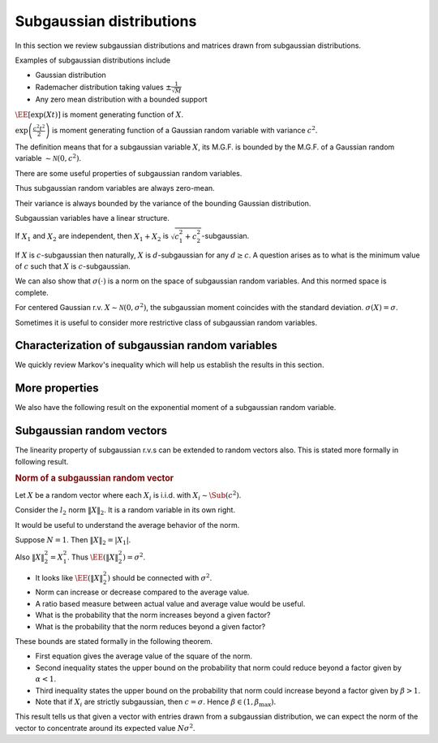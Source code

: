.. _sec:subgaussian:

Subgaussian distributions
===================================================


In this section we review subgaussian distributions and
matrices drawn from subgaussian distributions.

Examples of subgaussian distributions include

*  Gaussian distribution
*  Rademacher distribution taking values  :math:`\pm \frac{1}{\sqrt{M}}` 
*  Any zero mean distribution with a bounded support

.. index:: Subgaussian

.. definition:: 

    A random variable  :math:`X` is called **subgaussian** 
    if there exists a constant  :math:`c > 0` such that

    .. math::
        :label: eq:sub_gaussian_definition
    
        M_X(t)  = \EE [\exp(X t) ] \leq \exp \left (\frac{c^2 t^2}{2} \right )
    
    holds for all  :math:`t \in \RR`. We use the notation 
    :math:`X \sim \Sub (c^2)` to denote that  :math:`X` satisfies the 
    constraint :eq:`eq:sub_gaussian_definition`.
    We also say that  :math:`X` is  :math:`c`-subgaussian.


:math:`\EE [\exp(X t) ]` is moment generating function of  :math:`X`.

:math:`\exp \left (\frac{c^2 t^2}{2} \right )`
is moment generating function of a Gaussian random variable 
with variance  :math:`c^2`.

The definition means that for a subgaussian variable  
:math:`X`, its M.G.F. is bounded by the M.G.F. of a 
Gaussian random variable  :math:`\sim \mathcal{N}(0, c^2)`.

.. example:: Gaussian r.v. as subgaussian r.v.

    Consider zero-mean Gaussian random variable  
    :math:`X \sim \mathcal{N}(0, \sigma^2)` 
    with variance  :math:`\sigma^2`.
    Then 

    .. math:: 
    
          \EE [\exp(X t) ] = \exp\left ( \frac{\sigma^2 t^2}{2} \right ) 
    
    Putting :math:`c = \sigma` we see that 
    :eq:`eq:sub_gaussian_definition` is satisfied.
    Hence,  :math:`X\sim \Sub(\sigma^2)` is a subgaussian r.v.
    or  :math:`X` is  :math:`\sigma`-subgaussian.

.. example:: Rademacher distribution

    Consider  :math:`X` with 
      
    
    .. math:: 
    
          \PP_X(x) = \frac{1}{2}\delta(x-1) + \frac{1}{2}\delta(x + 1) 
    
    i.e.  :math:`X` takes a value  :math:`1` with probability  :math:`0.5` and value  :math:`-1` with probability  :math:`0.5`.
    
    Then 
      
    
    .. math:: 
    
          \EE [\exp(X t) ] = \frac{1}{2} \exp(-t) + \frac{1}{2} \exp(t) = \cosh t \leq \exp \left ( \frac{t^2}{2} \right) 
    
    
    Thus  :math:`X \sim \Sub(1)` or  :math:`X` is 1-subgaussian.
    
    




.. example:: Uniform distribution

    Consider  :math:`X` as uniformly distributed over the interval
    :math:`[-a, a]` for some  :math:`a > 0`. i.e.
      
    .. math:: 
    
          f_X(x) = \begin{cases}
          \frac{1}{2 a} & -a \leq x \leq a\\
          0 & \text{otherwise}
          \end{cases}
    
    Then 

    .. math::
        \EE [\exp(X t) ]  = \frac{1}{2 a}  \int_{-a}^{a} \exp(x t)d x =  \frac{1}{2 a t}  [e^{at} - e^{-at}]
        = \sum_{n = 0}^{\infty}\frac{(at)^{2 n}}{(2 n + 1)!}

    But  :math:`(2n+1)! \geq n! 2^n`. Hence we have
    
    .. math:: 
    
          \sum_{n = 0}^{\infty}\frac{(at)^{2 n}}{(2 n + 1)!} \leq \sum_{n = 0}^{\infty}\frac{(at)^{2 n}}{( n! 2^n)} 
          = \sum_{n = 0}^{\infty}\frac{(a^2 t^2 / 2)^{n}}{( n!)} = \exp \left (\frac{a^2 t^2}{2} \right )               
    
    Thus

    .. math::    
           \EE [\exp(X t ]  \leq \exp \left ( \frac{a^2 t^2}{2} \right ).
    
    Hence  :math:`X \sim \Sub(a^2)` or  :math:`X` is  :math:`a`-subgaussian.
    
.. example:: Random variable with bounded support

    Consider  :math:`X` as a zero mean, bounded random variable i.e.
      
    
    .. math:: 
    
          \PP(|X| \leq B) = 1 
    
    for some  :math:`B \in \RR^+` 
    and
    
    
    .. math:: 
    
        \EE(X) = 0.
    
    Then, the following upper bound holds:
    
    
    .. math::
          \EE [ \exp(X t) ] =  \int_{-B}^{B} \exp(x t) f_X(x) d x \leq \exp\left (\frac{B^2 t^2}{2} \right )
    
    
    This result can be proven with some advanced calculus. 
    :math:`X \sim \Sub(B^2)` or  :math:`X` is  :math:`B`-subgaussian.


There are some useful properties of subgaussian random variables.



.. lemma:: 

    If  :math:`X \sim \Sub(c^2)` then
    
    
    .. math::
          \EE (X) = 0
    
    and
    
    
    .. math::
          \EE(X^2) \leq c^2
    
    


Thus subgaussian random variables are always zero-mean.

Their variance is always bounded by the variance of the bounding Gaussian distribution.



.. proof:: 

    
    
    
    .. math::
          \sum_{n = 0}^{\infty} \frac{t^n}{n!} \EE (X^n) = \EE \left( \sum_{n = 0}^{\infty} \frac{(X t)^n}{n!} \right ) 
          = \EE \left ( \exp(X t) \right )
    
    
    But since  :math:`X \sim \Sub(c^2)` hence
    
    
    .. math::
          \sum_{n = 0}^{\infty} \frac{t^n}{n!} \EE (X^n) \leq \exp \left ( \frac{c^2 t^2}{2} \right) = 
          \sum_{n = 0}^{\infty} \frac{c^{2 n} t^{2 n}}{2^n n!}
    
    
    Restating
    
    
    .. math::
          \EE (X) t + \EE (X^2) \frac{t^2}{2!} \leq \frac{c^2 t^2}{2} + \smallO{t^2} \text{ as } t \to 0.
    
    
    Dividing throughout by  :math:`t > 0` and letting  :math:`t \to 0` we get  :math:`\EE (X) \leq 0`. 
    
    Dividing throughout by  :math:`t < 0` and letting  :math:`t \to 0` we get  :math:`\EE (X) \geq 0`. 
    
    Thus  :math:`\EE (X) = 0`. So  :math:`\Var(X) = \EE (X^2)`. 
    
    Now we are left with 
    
    
    .. math::
         \EE (X^2) \frac{t^2}{2!} \leq \frac{c^2 t^2}{2} + \smallO{t^2} \text{ as } t \to 0.
    
    
    Dividing throughout by  :math:`t^2` and letting  :math:`t \to 0` we get   :math:`\Var(X) \leq c^2` 


Subgaussian variables have a linear structure.

.. theorem:: 

    If  :math:`X \sim \Sub(c^2)` i.e.  :math:`X` is  :math:`c`-subgaussian, 
    then for any  :math:`\alpha \in \RR`, the
    r.v.  :math:`\alpha X` is  :math:`|\alpha| c`-subgaussian.
    
    If  :math:`X_1, X_2` are r.v. such that  :math:`X_i` is
    :math:`c_i`-subgaussian, then 
    :math:`X_1 + X_2` is  :math:`c_1 + c_2`-subgaussian.

.. proof:: 

    Let  :math:`X` be  :math:`c`-subgaussian. Then
        
    .. math:: 
    
          \EE [\exp(X t) ] \leq \exp \left (\frac{c^2 t^2}{2} \right )
    
    
    Now for  :math:`\alpha \neq 0`, we have
    
    
    .. math:: 
    
        \EE [\exp(\alpha X t) ] \leq \exp \left (\frac{\alpha^2 c^2 t^2}{2} \right )
        = \exp \left (\frac{(|\alpha | c)^2 t^2}{2} \right )
    
    Hence  :math:`\alpha X` is  :math:`|\alpha| c`-subgaussian.
    
    Now consider  :math:`X_1` as  :math:`c_1`-subgaussian and  :math:`X_2` as  :math:`c_2`-subgaussian.

    .. math:: 
    
          \EE (\exp(X_i t) ) \leq \exp \left (\frac{c_i^2 t^2}{2} \right )
    
    
    Let  :math:`p, q >1` be two numbers s.t.  :math:`\frac{1}{p} + \frac{1}{q} = 1`.
    
    Using  H\"older's inequality, we have
    
    
    .. math:: 
    
        \EE (\exp((X_1  + X_2)t) ) 
        &\leq 
        \left [ \EE (\exp(X_1 t) )^p\right ]^{\frac{1}{p}}
        \left [ \EE (\exp(X_2 t) )^q\right ]^{\frac{1}{q}}\\
        &= 
        \left [ \EE (\exp( p X_1 t) )\right ]^{\frac{1}{p}}
        \left [ \EE (\exp(q X_2 t) )\right ]^{\frac{1}{q}}\\
        &\leq
        \left [ \exp \left (\frac{(p c_1)^2 t^2}{2} \right ) \right ]^{\frac{1}{p}}
        \left [ \exp \left (\frac{(q c_2)^2 t^2}{2} \right ) \right ]^{\frac{1}{q}}\\
        &= \exp \left ( \frac{t^2}{2} ( p c_1^2 + q c_2^2) \right ) \\
        &= \exp \left ( \frac{t^2}{2} ( p c_1^2 + \frac{p}{p - 1} c_2^2) \right ) 
    
    
    Since this is valid for any  :math:`p > 1`, we can minimize the r.h.s. 
    over  :math:`p > 1`.  If suffices to minimize the term
    
    
    .. math:: 
    
        r = p c_1^2 + \frac{p}{p - 1} c_2^2.
    
    
    We have 
    
    
    .. math:: 
    
        \frac{\partial r}{\partial p} = c_1^2 - \frac{1}{(p-1)^2}c_2^2
    
    
    Equating it to 0 gives us
    
    
    .. math:: 
    
        p - 1 = \frac{c_2}{c_1}
        \implies p = \frac{c_1 + c_2}{c_1}
        \implies \frac{p}{p -1} = \frac{c_1 + c_2}{c_2}
    
    
    Taking second derivative, we can verify that this is indeed a minimum value.
    
    Thus
    
    
    .. math:: 
    
        r_{\min} = (c_1 + c_2)^2
    
    
    Hence we have the result
    
    
    .. math:: 
    
        \EE (\exp((X_1  + X_2)t) ) 
        \leq
        \exp \left (\frac{(c_1+ c_2)^2 t^2}{2} \right )
    
    
    Thus  :math:`X_1 + X_2` is  :math:`(c_1 + c_2)`-subgaussian.
    


If :math:`X_1` and  :math:`X_2` are independent, then 
:math:`X_1 + X_2` is  :math:`\sqrt{c_1^2 + c_2^2}`-subgaussian.


If  :math:`X` is  :math:`c`-subgaussian then naturally,  :math:`X` is  :math:`d`-subgaussian
for any  :math:`d \geq c`. A question arises as to what is the minimum
value of  :math:`c` such that  :math:`X` is  :math:`c`-subgaussian. 


.. index:: Subgaussian moment

.. definition:: 

    For a centered random variable  :math:`X`, the **subgaussian moment**
    of  :math:`X`, denoted by  :math:`\sigma(X)`, is defined as

    .. math::
        \sigma(X) = \inf \left \{ c \geq 0 \; |  \;
        \EE (\exp(X t) ) \leq \exp \left (\frac{c^2 t^2}{2} \right ), \Forall t \in \RR.
         \right \}
    
    
    :math:`X` is subgaussian if and only if  :math:`\sigma(X)` is finite.
     
We can also show that  :math:`\sigma(\cdot)` is a norm on the
space of subgaussian random variables. And this
normed space is complete.

For centered Gaussian r.v.  :math:`X \sim \mathcal{N}(0, \sigma^2)`, 
the subgaussian moment coincides with the standard deviation.
:math:`\sigma(X) = \sigma`.




Sometimes it is useful to consider more restrictive class of subgaussian random variables.


.. index:: Strictly subgaussian

.. definition:: 

    A random variable  :math:`X` is called **strictly subgaussian** 
    if  :math:`X \sim \Sub(\sigma^2)` where
    :math:`\sigma^2 =  \EE(X^2)`, i.e. the inequality
    
    
    .. math::
          \EE (\exp(X t) ) \leq \exp \left (\frac{\sigma^2 t^2}{2} \right ) 
    
    holds true for all  :math:`t \in \RR`. 
    
    We will denote strictly subgaussian variables by  :math:`X \sim \SSub (\sigma^2)`.
     
    
.. example:: Gaussian distribution

    If  :math:`X \sim \mathcal{N} (0, \sigma^2)` then  :math:`X \sim \SSub(\sigma^2)`.


 
Characterization of subgaussian random variables
----------------------------------------------------


We quickly review Markov's inequality which will help us establish the results in this section.



.. lemma:: 

    Let  :math:`X` be a non-negative random variable. And let  :math:`t > 0`. Then
    
    
    .. math::
          \PP (X \geq t ) \leq \frac{\EE (X)}{t}.
    
.. theorem:: 

    For a centered random variable  :math:`X`, the following statements are 
    equivalent:
    
    *  moment generating function condition:
    
    
    .. math::
          \EE [\exp(X t) ] \leq \exp \left (\frac{c^2 t^2}{2} \right ) \Forall t \in \RR.
    
    *  subgaussian tail estimate: There exists  :math:`a > 0` such that 
    
    
    .. math::
             \PP(|X| \geq \lambda) \leq 2 \exp (- a \lambda^2) \Forall \lambda > 0.
    
    *   :math:`\psi_2`-condition: There exists some  :math:`b > 0` such that
    
    
    .. math::
        \EE [\exp (b X^2) ] \leq 2.
    
    
    




.. proof:: 

     :math:`(1) \implies (2)` Using Markov's inequality, for any  :math:`t > 0` we have
    
    
    .. math:: 
    
        \PP(X \geq \lambda) 
        &= \PP (t X \geq t \lambda) 
        = \PP \left(e^{t X} \geq e^{t \lambda} \right )\\
        &\leq \frac{\EE \left ( e^{t X} \right ) }{e^{t \lambda}} 
        \leq \exp \left ( - t \lambda + \frac{c^2 t^2}{2}\right ) \Forall t \in \RR. 
    
    
    Since this is valid for all  :math:`t \in \RR`, hence it should be valid for
    the minimum value of r.h.s.
    
    The minimum value is obtained for  :math:`t = \frac{\lambda}{c^2}`.
    
    Thus we get
    
    
    .. math::
        \PP(X \geq \lambda) \leq \exp \left ( - \frac{\lambda^2}{2 c^2}\right ) 
    
    
    Since  :math:`X` is  :math:`c`-subgaussian, hence  :math:`-X` is also  :math:`c`-subgaussian.
    
    Hence 
    
    
    .. math:: 
    
        \PP (X \leq - \lambda) = \PP (-X \geq \lambda)
        \leq \exp \left ( - \frac{\lambda^2}{2 c^2}\right ) 
    
    
    Thus
    
    
    .. math:: 
    
        \PP(|X| \geq \lambda) = \PP (X \leq - \lambda) + \PP(X \geq \lambda)
        \leq 2 \exp \left ( - \frac{\lambda^2}{2 c^2}\right )
    
    
    Thus we can choose  :math:`a = \frac{1}{2 c^2}` to complete the proof.
    
     :math:`(2)\implies (3)` 
    
    TODO PROVE THIS
    
    
    
    .. math:: 
    
        \EE (\exp (b X^2)) \leq 1 + \int_0^{\infty} 2 b t \exp (b t^2) \PP (|X| > t)d t
    
    
    :math:`(3)\implies (1)` 
    
    TODO PROVE THIS
    
    
    




 
More properties
----------------------------------------------------


We also have the following result on the exponential moment of a subgaussian random variable.



.. _lem:subgaussian_exp_square_moment:

.. lemma:: 

    Suppose  :math:`X \sim \Sub(c^2)`. Then 
    
    
    .. math::
          \EE \left [\exp \left ( \frac{\lambda X^2}{2 c^2} \right ) \right ] \leq \frac{1}{\sqrt{1 - \lambda}} 
    
    for any  :math:`\lambda \in [0,1)`.




.. proof:: 

    We are given that 
    
    
    .. math:: 
    
          &\EE (\exp(X t) ) \leq \exp \left (\frac{c^2 t^2}{2} \right )\\
          &\implies \int_{-\infty}^{\infty} \exp(t x) f_X(x) d x 
          \leq \exp \left (\frac{c^2 t^2}{2} \right ) \Forall t \in \RR\\
    
    
    Multiplying on both sides with  :math:`\exp \left ( -\frac{c^2 t^2}{2 \lambda} \right )` :
    
    
    
    .. math:: 
    
         \int_{-\infty}^{\infty} \exp \left (t x - \frac{c^2 t^2}{2 \lambda}\right ) f_X(x) d x 
          \leq \exp \left (\frac{c^2 t^2}{2}\frac{\lambda-1}{\lambda} \right )
          = \exp \left (-\frac{t^2}{2}\frac{c^2 (1 - \lambda)}{\lambda} \right )
    
    
    Integrating on both sides w.r.t.  :math:`t` we get:
    
    
    .. math:: 
    
         \int_{-\infty}^{\infty} \int_{-\infty}^{\infty} 
         \exp \left (t x - \frac{c^2 t^2}{2 \lambda}\right ) f_X(x) d x  d t 
         \leq \int_{-\infty}^{\infty} \exp \left (-\frac{t^2}{2}\frac{c^2 (1 - \lambda)}{\lambda} \right ) d t
    
    
    which reduces to:
    
    
    .. math:: 
    
        &\frac{1}{c} \sqrt{2 \pi \lambda} \int_{-\infty}^{\infty} 
        \exp \left ( \frac{\lambda x^2}{2 c^2} \right ) f_X(x) d x
        \leq \frac{1}{c} \sqrt {\frac{2 \pi \lambda}{1 - \lambda}}\\
        \implies
        &  \EE \left (\exp \left ( \frac{\lambda X^2}{2 c^2} \right ) \right ) \leq \frac{1}{\sqrt{1 - \lambda}}  
    
    
    which completes the proof.
    


 
Subgaussian random vectors
----------------------------------------------------


The linearity property of subgaussian r.v.s can be extended
to random vectors also. This is
stated more formally in following result.



.. theorem:: 

    Suppose that  :math:`X = [X_1, X_2,\dots, X_N]`, where each  :math:`X_i` is i.i.d. with  :math:`X_i \sim \Sub(c^2)`. Then
    for any  :math:`\alpha \in \RR^N`,  :math:`\langle X, \alpha \rangle \sim \Sub(c^2 \| \alpha \|^2_2)`. Similarly if
    each   :math:`X_i \sim \SSub(\sigma^2)`, then
    for any  :math:`\alpha \in \RR^N`,  :math:`\langle X, \alpha \rangle \sim \SSub(\sigma^2 \| \alpha \|^2_2)`.


.. rubric:: Norm of a subgaussian random vector

Let  :math:`X` be a random vector where each  :math:`X_i` is i.i.d. with  :math:`X_i \sim \Sub (c^2)`.

Consider the  :math:`l_2` norm  :math:`\| X \|_2`. It is a random variable in its own right.

It would be useful to understand the average
behavior of the norm.

Suppose  :math:`N=1`.  Then  :math:`\| X \|_2 = |X_1|`.

Also  :math:`\| X \|^2_2 = X_1^2`. Thus  
:math:`\EE (\| X \|^2_2) = \sigma^2`.

*  It looks like  :math:`\EE (\| X \|^2_2)` should be connected 
   with  :math:`\sigma^2`.
*  Norm can increase or decrease compared to the average value.
*  A ratio based measure between actual value and average value 
   would be useful.
*  What is the probability that the norm increases beyond a given factor?
*  What is the probability that the norm reduces beyond a given factor?

These bounds are stated formally in the following theorem.

.. theorem:: 

    Suppose that  :math:`X = [X_1, X_2,\dots, X_N]`, where each  :math:`X_i` is i.i.d. with  :math:`X_i \sim \Sub(c^2)`.
    
    Then
    
    .. math::
        :label: eq:subgaussian_vector_norm_expectation
    
        \EE (\| X \|_2^2 ) = N \sigma^2.
    
    
    Moreover, for any  :math:`\alpha \in (0,1)` and for any  
    :math:`\beta \in [\frac{c^2}{\sigma^2}, \beta_{\max}]`, 
    there exists a constant  :math:`\kappa^* \geq 4` depending only on 
    :math:`\beta_{\max}` and the ratio  
    :math:`\frac{\sigma^2}{c^2}` such that

    .. math::
        :label: eq:subgaussian_vector_norm_reduction_probability
    
        \PP (\| X \|_2^2 \leq \alpha N \sigma^2) 
        \leq \exp \left ( - \frac{ N (1 - \alpha)^2}{\kappa^*} \right ) 
    
    and

    .. math::
        :label: eq:subgaussian_vector_norm_expansion_probability
    
        \PP (\| X \|_2^2 \geq \beta N \sigma^2) 
        \leq \exp \left ( - \frac{ N (\beta - 1)^2}{\kappa^*} \right ) 
    

*  First equation gives the average value of the square of the norm.
*  Second inequality states the upper bound on the probability that 
   norm could reduce beyond a factor given by  :math:`\alpha < 1`.
*  Third inequality states the upper bound on the probability that 
   norm could increase beyond a factor given by  :math:`\beta > 1`.
*  Note that if  :math:`X_i` are strictly subgaussian, then  
   :math:`c=\sigma`. Hence :math:`\beta \in (1, \beta_{\max})`.

.. proof:: 

    Since  :math:`X_i` are independent hence
    
    
    .. math::
        \EE \left [ \| X \|_2^2 \right ]  = \EE \left [ \sum_{i=1}^N X_i^2 \right ] 
        = \sum_{i=1}^N \EE \left [ X_i^2 \right ] = N \sigma^2.
    
    This proves the first part. That was easy enough. 
    
    Now let us look at \eqref{eq:subgaussian_vector_norm_expansion_probability}.
    
    By applying Markov's inequality for any  :math:`\lambda > 0` we have:
    
    
    
    .. math:: 
    
        \PP (\| X \|_2^2 \geq \beta N \sigma^2)  
        &= \PP \left ( \exp (\lambda \| X \|_2^2 ) \geq \exp (\lambda \beta N \sigma^2) \right) \\
        & \leq \frac{\EE (\exp (\lambda \| X \|_2^2 )) }{\exp (\lambda \beta N \sigma^2)}
        = \frac{\prod_{i=1}^{N}\EE (\exp ( \lambda X_i^2 )) }{\exp (\lambda \beta N \sigma^2)}
    
    
    Since  :math:`X_i` is  :math:`c`-subgaussian, hence from \cref {lem:subgaussian_exp_square_moment}
    we have 
    
    
    .. math:: 
    
        \EE (\exp ( \lambda X_i^2 )) = \EE \left (\exp \left ( \frac{2 c^2\lambda X_i^2}{2 c^2} \right ) \right)
        \leq \frac{1}{\sqrt{1 - 2 c^2 \lambda}}.
    
    
    Thus:
    
    
    .. math:: 
    
        \prod_{i=1}^{N}\EE (\exp ( \lambda X_i^2 )) \leq  \left ( \frac{1}{\sqrt{1 - 2 c^2 \lambda}} \right )^{\frac{N}{2}}.
    
    
    
    Putting it back we get:
    
    
    .. math:: 
    
        \PP (\| X \|_2^2 \geq \beta N \sigma^2)  
        \leq \left (\frac{\exp (- 2\lambda \beta \sigma^2)}{\sqrt{1 - 2 c^2 \lambda}}\right )^{\frac{N}{2}}.
    
    
    Since above is valid for all  :math:`\lambda > 0`, we can minimize the R.H.S. over  :math:`\lambda` by setting the
    derivative w.r.t.  :math:`\lambda` to  :math:`0`.
    
    Thus we get optimum  :math:`\lambda` as:
    
    
    .. math:: 
    
        \lambda = \frac{\beta \sigma^2  - c^2 }{2 c^2 \sigma^2 (1 + \beta)}.
    
    
    Plugging this back we get:
    
    
    .. math::
        \PP (\| X \|_2^2 \geq \beta N \sigma^2)  \leq
        \left ( \beta \frac{\sigma^2}{c^2}  \exp \left ( 1  - \beta \frac{\sigma^2}{c^2} \right ) \right ) ^{\frac{N}{2}}.
    
    
    Similarly proceeding for \eqref{eq:subgaussian_vector_norm_reduction_probability} we get
    
    
    .. math::
        \PP (\| X \|_2^2 \leq \alpha N \sigma^2)  \leq
        \left ( \alpha \frac{\sigma^2}{c^2}  \exp \left ( 1  - \alpha \frac{\sigma^2}{c^2} \right ) \right ) ^{\frac{N}{2}}.
    
    
    We need to simplify these equations. We will do some jugglery now.
    
    Consider the function
    
    
    .. math::
        f(\gamma) = \frac{2 (\gamma - 1)^2}{(\gamma-1) - \ln \gamma}  \Forall \gamma > 0.
    
    
    By differentiating twice, we can show that this is a strictly increasing function.
    
    Let us have  :math:`\gamma \in (0, \gamma_{\max}]`. 
    
    Define
    
    
    .. math::
        \kappa^* = \max \left ( 4, \frac{2 (\gamma_{\max} - 1)^2}{(\gamma_{\max}-1) - \ln \gamma_{\max}} \right )
    
    
    Clearly
    
    
    .. math::
        \kappa^* \geq  \frac{2 (\gamma - 1)^2}{(\gamma-1) - \ln \gamma} \Forall \gamma \in (0, \gamma_{\max}].
    
    
    Which gives us:
    
    
    .. math::
        \ln (\gamma) \leq (\gamma - 1) - \frac{2 (\gamma - 1)^2}{\kappa^*}.
    
    
    Hence by exponentiating on both sides we get:
    
    
    .. math::
        \gamma \leq \exp \left [ (\gamma - 1) - \frac{2 (\gamma - 1)^2}{\kappa^*} \right ].
    
    
    By slight manipulation we get:
    
    
    .. math::
        \gamma  \exp ( 1 - \gamma) \leq \exp \left [ \frac{2 (1 - \gamma )^2}{\kappa^*} \right ].
    
    
    We now choose 
    
    
    .. math:: 
    
        \gamma = \alpha \frac{\sigma^2}{c^2}
    
    
    Substituting we get:
    
    
    
    .. math::
        \PP (\| X \|_2^2 \leq \alpha N \sigma^2)  \leq
        \left ( \gamma \exp \left ( 1  - \gamma \right ) \right ) ^{\frac{N}{2}}
        \leq \exp \left [ \frac{N (1 - \gamma )^2}{\kappa^*} \right ] .
    
    
    Finally
    
    
    .. math:: 
    
        c \geq \sigma \implies \frac{\sigma^2}{c^2}\leq 1 \implies \gamma \leq \alpha 
        \implies 1 - \gamma \geq 1 - \alpha
    
    
    Thus we get
    
    
    .. math::
        \PP (\| X \|_2^2 \leq \alpha N \sigma^2) 
        \leq \exp \left [ \frac{N (1 - \alpha )^2}{\kappa^*} \right ] .
    
    
    Similarly by choosing  :math:`\gamma = \beta \frac{\sigma^2}{c^2}` proves the other bound.
    
    We can now map  :math:`\gamma_{\max}` to some  :math:`\beta_{\max}` by:
    
    
    .. math:: 
    
        \gamma_{\max} = \frac {\beta_{\max} \sigma^2 }{c^2}.
    
    


This result tells us that given a vector with entries drawn from a subgaussian
distribution, we can expect the norm of the vector to concentrate around its 
expected value  :math:`N\sigma^2`. 

